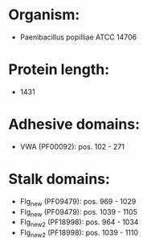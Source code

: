 * Organism:
- Paenibacillus popilliae ATCC 14706
* Protein length:
- 1431
* Adhesive domains:
- VWA (PF00092): pos. 102 - 271
* Stalk domains:
- Flg_new (PF09479): pos. 969 - 1029
- Flg_new (PF09479): pos. 1039 - 1105
- Flg_new_2 (PF18998): pos. 964 - 1034
- Flg_new_2 (PF18998): pos. 1039 - 1110

